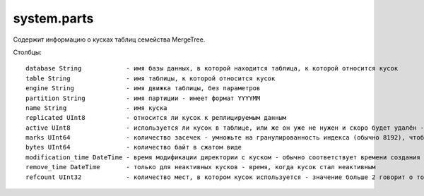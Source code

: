 system.parts
------------
Содержит информацию о кусках таблиц семейства MergeTree.

Столбцы:
::
  database String            - имя базы данных, в которой находится таблица, к которой относится кусок
  table String               - имя таблицы, к которой относится кусок
  engine String              - имя движка таблицы, без параметров
  partition String           - имя партиции - имеет формат YYYYMM
  name String                - имя куска
  replicated UInt8           - относится ли кусок к реплицируемым данным
  active UInt8               - используется ли кусок в таблице, или же он уже не нужен и скоро будет удалён - неактивные куски остаются после слияния
  marks UInt64               - количество засечек - умножьте на гранулированность индекса (обычно 8192), чтобы получить примерное количество строк в куске
  bytes UInt64               - количество байт в сжатом виде
  modification_time DateTime - время модификации директории с куском - обычно соответствует времени создания куска
  remove_time DateTime       - только для неактивных кусков - время, когда кусок стал неактивным
  refcount UInt32            - количество мест, в котором кусок используется - значение больше 2 говорит о том, что этот кусок участвует в запросах или в слияниях
